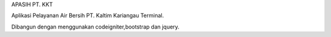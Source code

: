 APASIH PT. KKT

Aplikasi Pelayanan Air Bersih PT. Kaltim Kariangau Terminal.

Dibangun dengan menggunakan codeigniter,bootstrap dan jquery.

